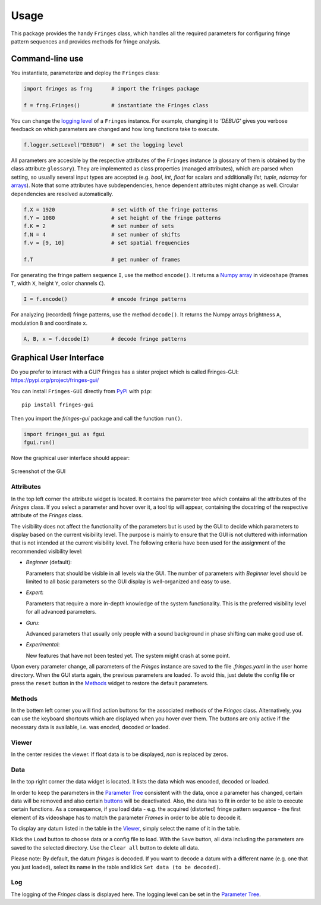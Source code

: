 Usage
=====

This package provides the handy ``Fringes`` class,
which handles all the required parameters
for configuring fringe pattern sequences
and provides methods for fringe analysis.

Command-line use
----------------

You instantiate, parameterize and deploy the ``Fringes`` class:

.. code-block:: python

    import fringes as frng      # import the fringes package

    f = frng.Fringes()          # instantiate the Fringes class

You can change the `logging level <https://docs.python.org/3/library/logging.html#levels>`_ of a ``Fringes`` instance.
For example, changing it to `'DEBUG'` gives you verbose feedback on which parameters are changed
and how long functions take to execute.

.. code-block:: python

    f.logger.setLevel("DEBUG")  # set the logging level

All parameters are accesible by the respective attributes of the ``Fringes`` instance
(a glossary of them is obtained by the class attribute ``glossary``).
They are implemented as class properties (managed attributes),
which are parsed when setting,
so usually several input types are accepted
(e.g. `bool`, `int`, `float` for scalars
and additionally `list`, `tuple`, `ndarray` for `arrays <https://numpy.org/doc/stable/reference/generated/numpy.ndarray.html>`_).
Note that some attributes have subdependencies,
hence dependent attributes might change as well.
Circular dependencies are resolved automatically.

.. code-block:: python

    f.X = 1920                  # set width of the fringe patterns
    f.Y = 1080                  # set height of the fringe patterns
    f.K = 2                     # set number of sets
    f.N = 4                     # set number of shifts
    f.v = [9, 10]               # set spatial frequencies

    f.T                         # get number of frames

For generating the fringe pattern sequence ``I``, use the method ``encode()``.
It returns a `Numpy array <https://numpy.org/doc/stable/reference/generated/numpy.ndarray.html>`_
in videoshape (frames ``T``, width ``X``, height ``Y``, color channels ``C``).

.. code-block:: python

    I = f.encode()              # encode fringe patterns

For analyzing (recorded) fringe patterns, use the method ``decode()``.
It returns the Numpy arrays brightness ``A``, modulation ``B`` and coordinate ``x``.

.. code-block:: python

    A, B, x = f.decode(I)       # decode fringe patterns

Graphical User Interface
------------------------

Do you prefer to interact with a GUI?
Fringes has a sister project which is called Fringes-GUI: https://pypi.org/project/fringes-gui/

You can install ``Fringes-GUI`` directly from `PyPi <https://pypi.org/>`_ with ``pip``::

    pip install fringes-gui


Then you import the `fringes-gui` package and call the function ``run()``.

.. code-block:: python

    import fringes_gui as fgui
    fgui.run()

Now the graphical user interface should appear:

.. figure:: GUI.png
    :align: center
    :alt: gui

    Screenshot of the GUI

Attributes
""""""""""

In the top left corner the attribute widget is located.
It contains the parameter tree which contains all the attributes of the `Fringes` class.
If you select a parameter and hover over it, a tool tip will appear,
containing the docstring of the respective attribute of the `Fringes` class.

The visibility does not affect the functionality of the parameters
but is used by the GUI to decide which parameters to display based on the current visibility level.
The purpose is mainly to ensure that the GUI is not cluttered with information that is not
intended at the current visibility level. The following criteria have been used
for the assignment of the recommended visibility level:

- `Beginner` (default):

  Parameters that should be visible in all levels via the GUI.
  The number of parameters with `Beginner` level should be limited to all basic parameters
  so the GUI display is well-organized and easy to use.

- `Expert`:

  Parameters that require a more in-depth knowledge of the system functionality.
  This is the preferred visibility level for all advanced parameters.

- `Guru`:

  Advanced parameters that usually only people with a sound background in phase shifting can make good use of.

- `Experimental`:

  New features that have not been tested yet.
  The system might crash at some point.

Upon every parameter change, all parameters of the `Fringes` instance are saved
to the file `.fringes.yaml` in the user home directory.
When the GUI starts again, the previous parameters are loaded.
To avoid this, just delete the config file
or press the ``reset`` button in the `Methods`_ widget to restore the default parameters.

Methods
"""""""

In the bottem left corner you will find action buttons for the associated methods of the `Fringes` class.
Alternatively, you can use the keyboard shortcuts which are displayed when you hover over them.
The buttons are only active if the necessary data is available, i.e. was enoded, decoded or loaded.

Viewer
""""""

In the center resides the viewer.
If float data is to be displayed, `nan` is replaced by zeros.

Data
""""

In the top right corner the data widget is located.
It lists the data which was encoded, decoded or loaded.

.. _Parameter Tree: `attributes`_
.. _buttons: `methods`_

In order to keep the parameters in the `Parameter Tree`_ consistent with the data,
once a parameter has changed, certain data will be removed
and also certain `buttons`_ will be deactivated.
Also, the data has to fit in order to be able to execute certain functions.
As a consequence, if you load data - e.g. the acquired (distorted) fringe pattern sequence -
the first element of its videoshape has to match the parameter `Frames` in order to be able to decode it.

To display any datum listed in the table in the `Viewer`_, simply select the name of it in the table.

Klick the ``Load`` button to choose data or a config file to load.
With the ``Save`` button, all data including the parameters are saved to the selected directory.
Use the ``Clear all`` button to delete all data.

Please note: By default, the datum `fringes` is decoded.
If you want to decode a datum with a different name (e.g. one that you just loaded),
select its name in the table and klick ``Set data (to be decoded)``.

Log
"""

The logging of the `Fringes` class is displayed here.
The logging level can be set in the `Parameter Tree`_.
